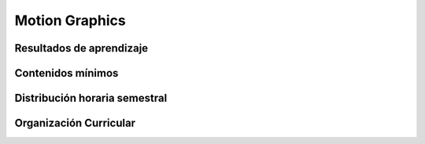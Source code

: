 ========================================
Motion Graphics
========================================

-------------------------------
Resultados de aprendizaje
-------------------------------

.. panels::
	:card: noshadow
	:column: col-lg-12	

	Estructura y construye productos audiovisuales en movimiento, a través de técnicas de composición y edición de video digital.

-------------------
Contenidos mínimos
-------------------

.. panels::
	:card: noshadow
	:column: col-lg-12	

	Estudia del software Adobe After Effects, y sus principales aplicaciones, el cual sirve como una herramienta de composición, edición de video digital y gráficas en movimiento como soporte para la construcción de productos audiovisuales.

------------------------------
Distribución horaria semestral
------------------------------


.. panels::
    :container: container pb-4
    :column: col-lg-3 col-sm-6 col-xs-6
    :card: noshadow

	:term:`ACD`
	^^^^^^^^^^^^^^^^^^^^^^^^^^
	48

	---

	:term:`APE`
	^^^^^^^^^^^^^^^^^^^^^^^^^^
	32

	---

	:term:`AA`
	^^^^^^^^^^^^^^^^^^^^^^^^^
	40

	---

	Total de horas
	^^^^^^^^^^^^^^^^^^^^^^^^^^
	120

------------------------
Organización Curricular
------------------------

.. panels::
    :container: container pb-4 
    :column: col-lg-6
    :card: noshadow

	.. rst-class:: colorinch
	
	Unidad 
	^^^^^^^^^
	Profesional

	---

	Campo de formación
	^^^^^^^^^^^^^^^^^^^^^^^^^^
	Praxis profesional
